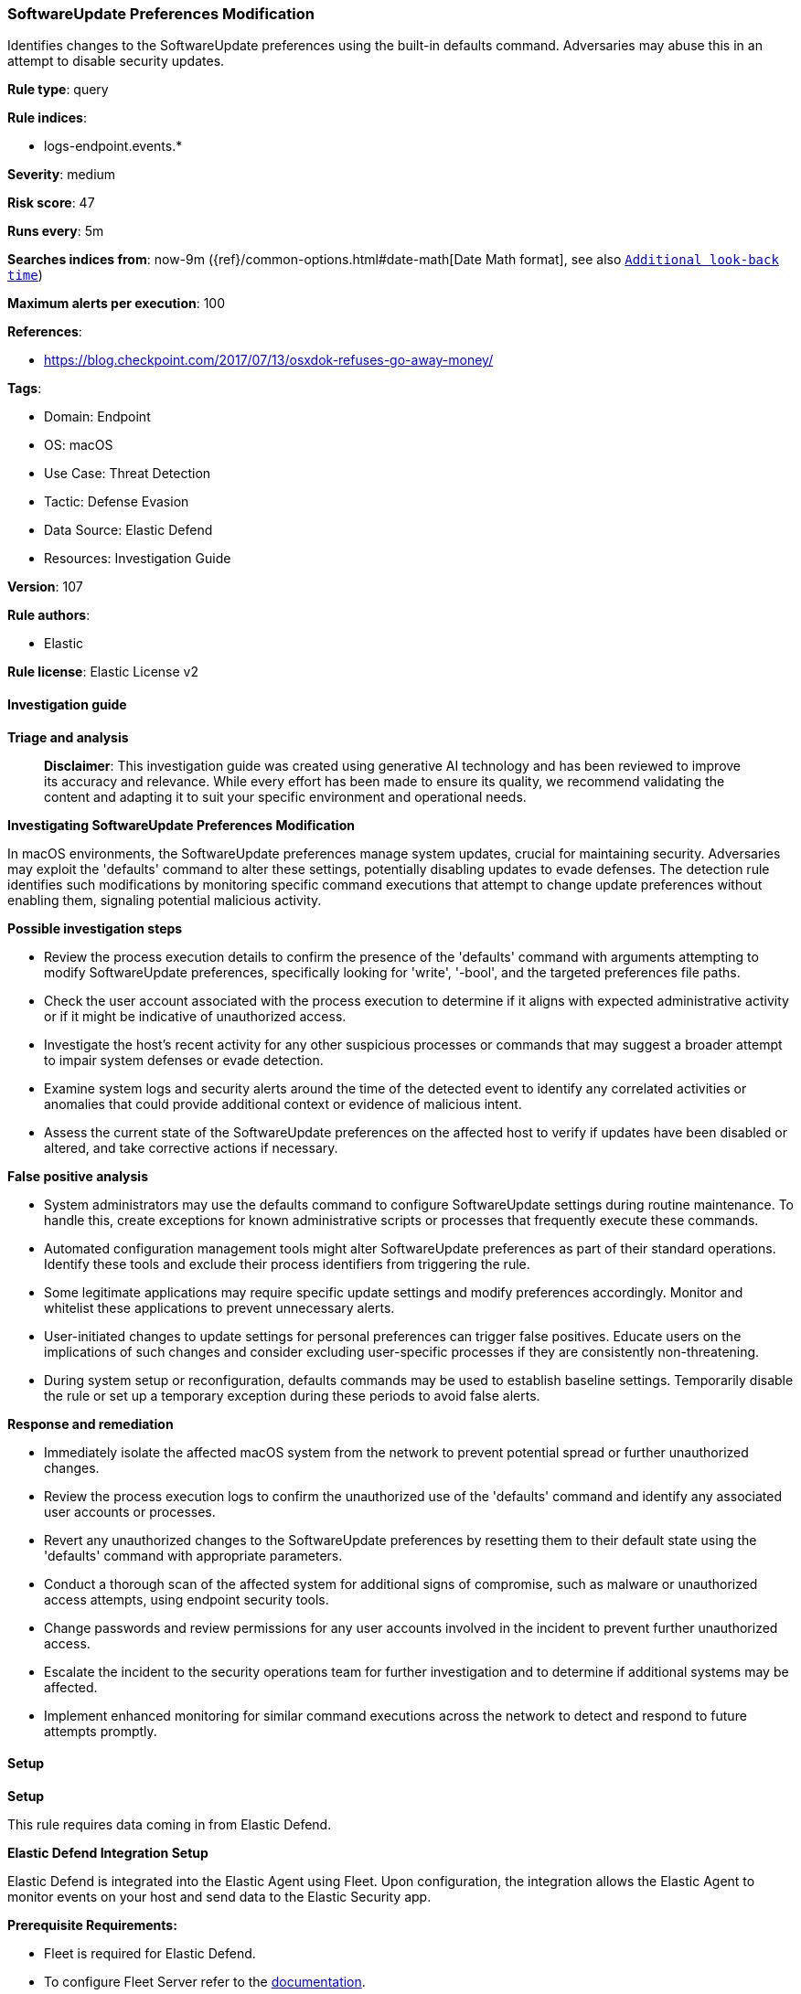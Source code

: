 [[prebuilt-rule-8-14-21-softwareupdate-preferences-modification]]
=== SoftwareUpdate Preferences Modification

Identifies changes to the SoftwareUpdate preferences using the built-in defaults command. Adversaries may abuse this in an attempt to disable security updates.

*Rule type*: query

*Rule indices*: 

* logs-endpoint.events.*

*Severity*: medium

*Risk score*: 47

*Runs every*: 5m

*Searches indices from*: now-9m ({ref}/common-options.html#date-math[Date Math format], see also <<rule-schedule, `Additional look-back time`>>)

*Maximum alerts per execution*: 100

*References*: 

* https://blog.checkpoint.com/2017/07/13/osxdok-refuses-go-away-money/

*Tags*: 

* Domain: Endpoint
* OS: macOS
* Use Case: Threat Detection
* Tactic: Defense Evasion
* Data Source: Elastic Defend
* Resources: Investigation Guide

*Version*: 107

*Rule authors*: 

* Elastic

*Rule license*: Elastic License v2


==== Investigation guide



*Triage and analysis*


> **Disclaimer**:
> This investigation guide was created using generative AI technology and has been reviewed to improve its accuracy and relevance. While every effort has been made to ensure its quality, we recommend validating the content and adapting it to suit your specific environment and operational needs.


*Investigating SoftwareUpdate Preferences Modification*


In macOS environments, the SoftwareUpdate preferences manage system updates, crucial for maintaining security. Adversaries may exploit the 'defaults' command to alter these settings, potentially disabling updates to evade defenses. The detection rule identifies such modifications by monitoring specific command executions that attempt to change update preferences without enabling them, signaling potential malicious activity.


*Possible investigation steps*


- Review the process execution details to confirm the presence of the 'defaults' command with arguments attempting to modify SoftwareUpdate preferences, specifically looking for 'write', '-bool', and the targeted preferences file paths.
- Check the user account associated with the process execution to determine if it aligns with expected administrative activity or if it might be indicative of unauthorized access.
- Investigate the host's recent activity for any other suspicious processes or commands that may suggest a broader attempt to impair system defenses or evade detection.
- Examine system logs and security alerts around the time of the detected event to identify any correlated activities or anomalies that could provide additional context or evidence of malicious intent.
- Assess the current state of the SoftwareUpdate preferences on the affected host to verify if updates have been disabled or altered, and take corrective actions if necessary.


*False positive analysis*


- System administrators may use the defaults command to configure SoftwareUpdate settings during routine maintenance. To handle this, create exceptions for known administrative scripts or processes that frequently execute these commands.
- Automated configuration management tools might alter SoftwareUpdate preferences as part of their standard operations. Identify these tools and exclude their process identifiers from triggering the rule.
- Some legitimate applications may require specific update settings and modify preferences accordingly. Monitor and whitelist these applications to prevent unnecessary alerts.
- User-initiated changes to update settings for personal preferences can trigger false positives. Educate users on the implications of such changes and consider excluding user-specific processes if they are consistently non-threatening.
- During system setup or reconfiguration, defaults commands may be used to establish baseline settings. Temporarily disable the rule or set up a temporary exception during these periods to avoid false alerts.


*Response and remediation*


- Immediately isolate the affected macOS system from the network to prevent potential spread or further unauthorized changes.
- Review the process execution logs to confirm the unauthorized use of the 'defaults' command and identify any associated user accounts or processes.
- Revert any unauthorized changes to the SoftwareUpdate preferences by resetting them to their default state using the 'defaults' command with appropriate parameters.
- Conduct a thorough scan of the affected system for additional signs of compromise, such as malware or unauthorized access attempts, using endpoint security tools.
- Change passwords and review permissions for any user accounts involved in the incident to prevent further unauthorized access.
- Escalate the incident to the security operations team for further investigation and to determine if additional systems may be affected.
- Implement enhanced monitoring for similar command executions across the network to detect and respond to future attempts promptly.

==== Setup



*Setup*


This rule requires data coming in from Elastic Defend.


*Elastic Defend Integration Setup*

Elastic Defend is integrated into the Elastic Agent using Fleet. Upon configuration, the integration allows the Elastic Agent to monitor events on your host and send data to the Elastic Security app.


*Prerequisite Requirements:*

- Fleet is required for Elastic Defend.
- To configure Fleet Server refer to the https://www.elastic.co/guide/en/fleet/current/fleet-server.html[documentation].


*The following steps should be executed in order to add the Elastic Defend integration on a macOS System:*

- Go to the Kibana home page and click "Add integrations".
- In the query bar, search for "Elastic Defend" and select the integration to see more details about it.
- Click "Add Elastic Defend".
- Configure the integration name and optionally add a description.
- Select the type of environment you want to protect, for MacOS it is recommended to select "Traditional Endpoints".
- Select a configuration preset. Each preset comes with different default settings for Elastic Agent, you can further customize these later by configuring the Elastic Defend integration policy. https://www.elastic.co/guide/en/security/current/configure-endpoint-integration-policy.html[Helper guide].
- We suggest selecting "Complete EDR (Endpoint Detection and Response)" as a configuration setting, that provides "All events; all preventions"
- Enter a name for the agent policy in "New agent policy name". If other agent policies already exist, you can click the "Existing hosts" tab and select an existing policy instead.
For more details on Elastic Agent configuration settings, refer to the https://www.elastic.co/guide/en/fleet/current/agent-policy.html[helper guide].
- Click "Save and Continue".
- To complete the integration, select "Add Elastic Agent to your hosts" and continue to the next section to install the Elastic Agent on your hosts.
For more details on Elastic Defend refer to the https://www.elastic.co/guide/en/security/current/install-endpoint.html[helper guide].


==== Rule query


[source, js]
----------------------------------
event.category:process and host.os.type:macos and event.type:(start or process_started) and
 process.name:defaults and
 process.args:(write and "-bool" and (com.apple.SoftwareUpdate or /Library/Preferences/com.apple.SoftwareUpdate.plist) and not (TRUE or true))

----------------------------------

*Framework*: MITRE ATT&CK^TM^

* Tactic:
** Name: Defense Evasion
** ID: TA0005
** Reference URL: https://attack.mitre.org/tactics/TA0005/
* Technique:
** Name: Impair Defenses
** ID: T1562
** Reference URL: https://attack.mitre.org/techniques/T1562/
* Sub-technique:
** Name: Disable or Modify Tools
** ID: T1562.001
** Reference URL: https://attack.mitre.org/techniques/T1562/001/
